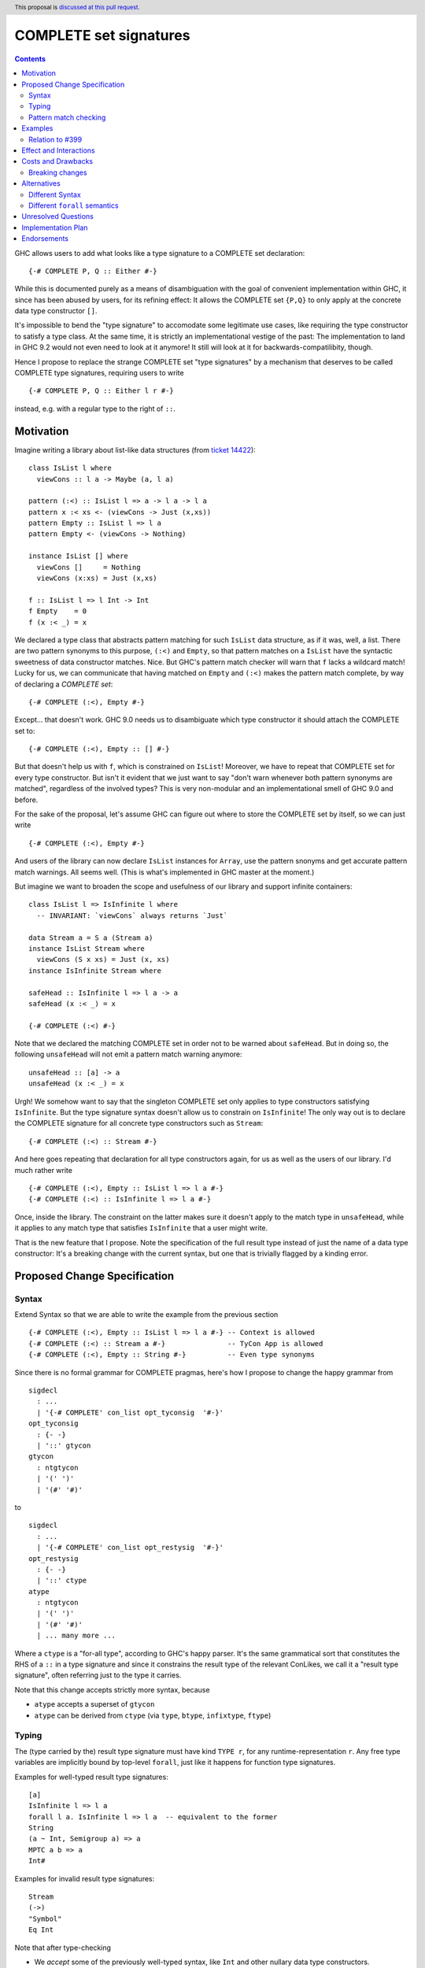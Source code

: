 COMPLETE set signatures
***********************

.. author:: Sebastian Graf
.. date-accepted:: Leave blank. This will be filled in when the proposal is accepted.
.. ticket-url:: Leave blank. This will eventually be filled with the
                ticket URL which will track the progress of the
                implementation of the feature.
.. implemented:: Leave blank. This will be filled in with the first GHC version which
                 implements the described feature.
.. highlight:: haskell
.. header:: This proposal is `discussed at this pull request <https://github.com/ghc-proposals/ghc-proposals/pull/400>`_.
.. contents::

GHC allows users to add what looks like a type signature to a COMPLETE set declaration: ::

 {-# COMPLETE P, Q :: Either #-}

While this is documented purely as a means of disambiguation with the goal of
convenient implementation within GHC, it since has been abused by users, for
its refining effect: It allows the COMPLETE set ``{P,Q}`` to only apply at the
concrete data type constructor ``[]``.

It's impossible to bend the "type signature" to accomodate some legitimate
use cases, like requiring the type constructor to satisfy a type class. At
the same time, it is strictly an implementational vestige of the past: The
implementation to land in GHC 9.2 would not even need to look at it anymore!
It still will look at it for backwards-compatilibity, though.

Hence I propose to replace the strange COMPLETE set "type signatures" by a
mechanism that deserves to be called COMPLETE type signatures, requiring users to write ::

 {-# COMPLETE P, Q :: Either l r #-}

instead, e.g. with a regular type to the right of ``::``.

Motivation
----------

Imagine writing a library about list-like data structures (from
`ticket 14422 <https://gitlab.haskell.org/ghc/ghc/-/issues/14422#note_313198>`_):

::

 class IsList l where
   viewCons :: l a -> Maybe (a, l a)

 pattern (:<) :: IsList l => a -> l a -> l a
 pattern x :< xs <- (viewCons -> Just (x,xs))
 pattern Empty :: IsList l => l a
 pattern Empty <- (viewCons -> Nothing)

 instance IsList [] where
   viewCons []     = Nothing
   viewCons (x:xs) = Just (x,xs)

 f :: IsList l => l Int -> Int
 f Empty    = 0
 f (x :< _) = x

We declared a type class that abstracts pattern matching for such
``IsList`` data structure, as if it was, well, a list. There are
two pattern synonyms to this purpose, ``(:<)`` and ``Empty``, so that
pattern matches on a ``IsList`` have the syntactic sweetness of data
constructor matches. Nice. But GHC's pattern match checker will warn
that ``f`` lacks a wildcard match! Lucky for us, we can communicate
that having matched on ``Empty`` and ``(:<)`` makes the pattern match
complete, by way of declaring a *COMPLETE set*:

::

 {-# COMPLETE (:<), Empty #-}

Except... that doesn't work. GHC 9.0 needs us to disambiguate which type
constructor it should attach the COMPLETE set to:

::

 {-# COMPLETE (:<), Empty :: [] #-}

But that doesn't help us with ``f``, which is constrained on ``IsList``!
Moreover, we have to repeat that COMPLETE set for every type constructor.
But isn't it evident that we just want to say "don't warn whenever both
pattern synonyms are matched", regardless of the involved types? This is
very non-modular and an implementational smell of GHC 9.0 and before.

For the sake of the proposal, let's assume GHC can figure out where to store the
COMPLETE set by itself, so we can just write

::

 {-# COMPLETE (:<), Empty #-}

And users of the library can now declare ``IsList`` instances for ``Array``,
use the pattern snonyms and get accurate pattern match warnings. All seems well.
(This is what's implemented in GHC master at the moment.)

But imagine we want to broaden the scope and usefulness of our library and
support infinite containers:

::

 class IsList l => IsInfinite l where
   -- INVARIANT: `viewCons` always returns `Just`

 data Stream a = S a (Stream a)
 instance IsList Stream where
   viewCons (S x xs) = Just (x, xs)
 instance IsInfinite Stream where

 safeHead :: IsInfinite l => l a -> a
 safeHead (x :< _) = x

 {-# COMPLETE (:<) #-}

Note that we declared the matching COMPLETE set in order not to be warned about
``safeHead``.
But in doing so, the following ``unsafeHead`` will not emit a pattern match
warning anymore:

::

 unsafeHead :: [a] -> a
 unsafeHead (x :< _) = x

Urgh! We somehow want to say that the singleton COMPLETE set only applies
to type constructors satisfying ``IsInfinite``. But the type signature
syntax doesn't allow us to constrain on ``IsInfinite``! The only way out
is to declare the COMPLETE signature for all concrete type constructors
such as ``Stream``:

::

 {-# COMPLETE (:<) :: Stream #-}

And here goes repeating that declaration for all type constructors again, for us
as well as the users of our library. I'd much rather write

::

 {-# COMPLETE (:<), Empty :: IsList l => l a #-}
 {-# COMPLETE (:<) :: IsInfinite l => l a #-}

Once, inside the library. The constraint on the
latter makes sure it doesn't apply to the match
type in ``unsafeHead``, while it applies to any
match type that satisfies ``IsInfinite`` that a
user might write.

That is the new feature that I propose. Note the
specification of the full result type instead of
just the name of a data type constructor: It's a
breaking change with the current syntax, but one
that is trivially flagged by a kinding error.

Proposed Change Specification
-----------------------------

Syntax
======

Extend Syntax so that we are able to write the example from the previous section

::

 {-# COMPLETE (:<), Empty :: IsList l => l a #-} -- Context is allowed
 {-# COMPLETE (:<) :: Stream a #-}               -- TyCon App is allowed
 {-# COMPLETE (:<), Empty :: String #-}          -- Even type synonyms

Since there is no formal grammar for COMPLETE pragmas, here's how I propose to
change the happy grammar from

::

 sigdecl
   : ...
   | '{-# COMPLETE' con_list opt_tyconsig  '#-}'
 opt_tyconsig
   : {- -}
   | '::' gtycon
 gtycon
   : ntgtycon
   | '(' ')'
   | '(#' '#)'

to

::

 sigdecl
   : ...
   | '{-# COMPLETE' con_list opt_restysig  '#-}'
 opt_restysig
   : {- -}
   | '::' ctype
 atype
   : ntgtycon
   | '(' ')'
   | '(#' '#)'
   | ... many more ...

Where a ``ctype`` is a "for-all type", according to GHC's happy parser. It's the
same grammatical sort that constitutes the RHS of a ``::`` in a type signature
and since it constrains the result type of the relevant ConLikes, we call
it a "result type signature", often referring just to the type it carries.

Note that this change accepts strictly more syntax, because

- ``atype`` accepts a superset of ``gtycon``
- ``atype`` can be derived from ``ctype`` (via ``type``, ``btype``, ``infixtype``, ``ftype``)

Typing
======

The (type carried by the) result type signature must have kind ``TYPE r``, for
any runtime-representation ``r``. Any free type variables are implicitly bound
by top-level ``forall``, just like it happens for function type signatures.

Examples for well-typed result type signatures:

::

 [a]
 IsInfinite l => l a
 forall l a. IsInfinite l => l a  -- equivalent to the former
 String
 (a ~ Int, Semigroup a) => a
 MPTC a b => a
 Int#

Examples for invalid result type signatures:

::

 Stream
 (->)
 "Symbol"
 Eq Int

Note that after type-checking

- We *accept* some of the previously well-typed syntax, like ``Int`` and other
  nullary data type constructors.
- We *reject* some of the previously well-typed syntax, like ``Stream`` and other
  non-nullary data type constructors.
- We *accept* new syntax, like ``IsInfinite l => l a``.

Pattern match checking
======================

A COMPLETE set with a result type signature ``{-# COMPLETE cls :: sig_ty
#-}`` is to be treated the same as one without, with one exception: When
the COMPLETE set is supposedly *covered* by a set of patterns in a pattern
match, we

1. Take the result type of the pattern match, ``ty``.
2. Check whether ``sig_ty`` subsumes ``ty``, as per the usual subsumption
   rules of GHC.
   If that is the case, then the COMPLETE set is *covered* by the pattern match.
   Otherwise, the COMPLETE set is *not covered* by the pattern match.

If *any* COMPLETE set is covered by a pattern match, then the pattern match is
exhaustive.

(This is very similar to how a pattern synonym with required constraints is
tested for applicability at a certain match type,
see `Note [Matching against a ConLike result type]`_.
The constraints of ``sig_ty`` should be handled very much like the required
constraints of a pattern snyonym.)

Examples
--------

The example from the introduction:

::

 class IsList l where
   viewCons :: l a -> Maybe (a, l a)

 pattern (:<) :: IsList l => a -> l a -> l a
 pattern x :< xs <- (viewCons -> Just (x,xs))
 pattern Empty :: IsList l => l a
 pattern Empty <- (viewCons -> Nothing)

 {-# COMPLETE (:<), Empty :: IsList l => l a #-} -- (1)

 instance IsList [] where ...

 f :: IsList l => l Int -> Int
 f Empty    = 0
 f (x :< _) = x

 class IsList l => IsInfinite l where
   -- INVARIANT: `viewCons` always returns `Just`

 data Stream a = S a (Stream a)
 instance IsList Stream where
   viewCons (S x xs) = Just (x, xs)
 instance IsInfinite Stream where

 {-# COMPLETE (:<) :: IsInfinite l => l a #-} -- (2)

 instance IsInfinite Stream where ...

 safeHead :: IsInfinite l => l a -> a
 safeHead (x :< _) = x

 safeHead2 :: Stream a -> a
 safeHead2 (x :< _) = x

 unsafeHead :: [a] -> a
 unsafeHead (x :< _) = x

This program passes type-checking. The compiler *should* emit a warning about
the definition of ``unsafeHead`` being incomplete, but not for ``f``,
``safeHead`` or ``safeHead2``:

- ``f`` has a case for ``Empty`` and ``(:<)``. COMPLETE set (1) is covered,
  because the type of the pattern match is ``IsList l => l a``, which is
  subsumed by itself. Thus, the pattern match of ``f`` is exhaustive.
- ``f`` has a case for ``(:<)``. COMPLETE set (2) is *not* covered,
  because the type of the pattern match is ``IsList l => l a``, which is not
  subsumed by ``IsInfinite l => l a``.
- ``safeHead`` has a case for ``(:<)``. COMPLETE set (2) is covered,
  because the type of the pattern match is ``IsInfinite l => l a``, which is
  subsumed by itself. Thus, the pattern match of ``safeHead`` is exhaustive.
- ``safeHead2`` has a case for ``(:<)``. COMPLETE set (2) is covered,
  because the type of the pattern match is ``Stream a``, which is
  subsumed by ``IsInfinite l => l a``.
  Thus, the pattern match of ``safeHead2`` is exhaustive.
- ``unsafeHead`` has a case for ``(:<)``. COMPLETE set (2) is *not* covered,
  because the type of the pattern match is ``[a]``, which is not
  subsumed by ``IsInfinite l => l a``.
- The lack of any COMPLETE set being covered by the the pattern match in
  ``unsafeHead`` means that its definition is flagged as inexhaustive.

Relation to `#399`_
===================

We stole the syntax from `#399`_, which means the proposals pretty much align in
spirit. In fact, every example there should work similarly with our proposal.

The major difference is that this proposal wants more general result types.
E.g., we allow full forall types in the result type signature, to allow type
class constraints and feature parity with real type signatures.

Effect and Interactions
-----------------------

As the preceding example shows, the new mechanism allows to declare
each COMPLETE set once, while allowing to specify *exactly* when it
should apply.

It makes the old "type signature" mechanism obsolete, thus it should be
deprecated.

Costs and Drawbacks
-------------------
Implementation of the feature should be relatively straight-forward
once the proposal is settled. I don't expect any additional ongoing
maintenance cost. It's a strictly optional feature. Also it replaces
the very misleading "type signature" syntax with a principled design
that isn't just a leak of implementational detail.

Breaking changes
================

Note that the new result type signatures

1. *align* with the previous semantics of COMPLETE set signatures for nullary
   data type constructors like ``Int``
2. *diverge* from the previous semantics of COMPLETE set signatures for
   non-nullary data type constructors like ``Stream``, which is now ill-kinded.
3. *add considerable expressiveness*, as polymorphic result types like
   ``IsList l => l a`` are possible and have reasonable semantics.

(2) is a breaking change caught at compile-time with a clear and
trivial upgrade path. The compiler could even emulate the old
behavior by instantiating non-nullary data type constructors like ``Stream`` at
the programmer's behalf and emit a warning instead for a deprecation period.
E.g., ::

 {-# COMPLETE (:<) :: Stream #-}

::

 test.hs:42:1: warning:
    Non-nullary data type constructor implicitly instantiated to ``Stream a``
    In the result type signature of a COMPLETE pragma

Alternatives
------------

Different Syntax
================

An earlier version of this proposal used to invent new syntax to specify a
*constraint* on the result type constructor instead, e.g., ::

 {-# COMPLETE[forall l. IsList l] (:<), Empty #-}
 -- or just
 {-# COMPLETE[IsList] (:<), Empty #-}

This syntax is (more arcane, and) terser if the COMPLETE set is constrained by
a type class, whereas the syntax now described in this proposal (and `#399`_) is
terser if the COMPLETE set is constrained by an equality constraint, e.g., if
the result type signature is a concrete data type).

Different ``forall`` semantics
==============================

Consider ::

 {-# COMPLETE P :: forall a. [a] #-}
 pattern P = []

 ... case [] :: [Int] of
   P -> ...

The proposed design will find that the declared COMPLETE signature applies at
the match type ``[Int]``, because ``forall a. [a]`` subsumes ``[Int]`` (in that
we can instantiate ``x :: forall a. [a]`` to have type ``[Int]`` simply by
applying it to ``@Int``.

An alternative design might argue that *building* an expression of type
``forall a. [a]`` is harder than building one of type ``[Int]``; while ``[]``
inhabits both types, ``[4]`` only inhabits the latter.
Based on this relation, it might also make sense to say that the COMPLETE pragma
should not apply at ``[Int]``, because it is *less specific* (in the sense just
discussed) than ``forall a. [a]``.

We think the proposed design makes more sense, for its similarity to how
function type signatures work. Another more soft argument: pattern matching
feels a lot more like instantiating an expression than building one.

Unresolved Questions
--------------------
The design pretty much determines the implementation.

Implementation Plan
-------------------
@cgibbard has a promising prototype at
`!5095 <https://gitlab.haskell.org/ghc/ghc/-/merge_requests/5095>`_
that I, Sebastian Graf, will shepherd.

Endorsements
------------

.. _`#399`: https://github.com/ghc-proposals/ghc-proposals/pull/399
.. _`Note [Matching against a ConLike result type]`: https://gitlab.haskell.org/ghc/ghc/-/blob/a9129f9fdfbd358e76aa197ba00bfe75012d6b4f/compiler/GHC/HsToCore/Pmc/Solver.hs#L1712

